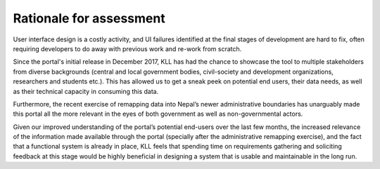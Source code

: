 Rationale for assessment
########################

User interface design is a costly activity, and UI failures identified at the final stages of development are hard to fix, often requiring developers to do away with previous work and re-work from scratch.

Since the portal's initial release in December 2017, KLL has had the chance to showcase the tool to multiple stakeholders from diverse backgrounds (central and local government bodies, civil-society and development organizations, researchers and students etc.). This has allowed us to get a sneak peek on potential end users, their data needs, as well as their technical capacity in consuming this data.

Furthermore, the recent exercise of remapping data into Nepal’s newer administrative boundaries has unarguably made this portal all the more relevant in the eyes of both government as well as non-governmental actors.

Given our improved understanding of the portal’s potential end-users over the last few months, the increased relevance of the information made available through the portal (specially after the administrative remapping exercise), and the fact that a functional system is already in place, KLL feels that spending time on requirements gathering and soliciting feedback at this stage would be highly beneficial in designing a system that is usable and maintainable in the long run.
